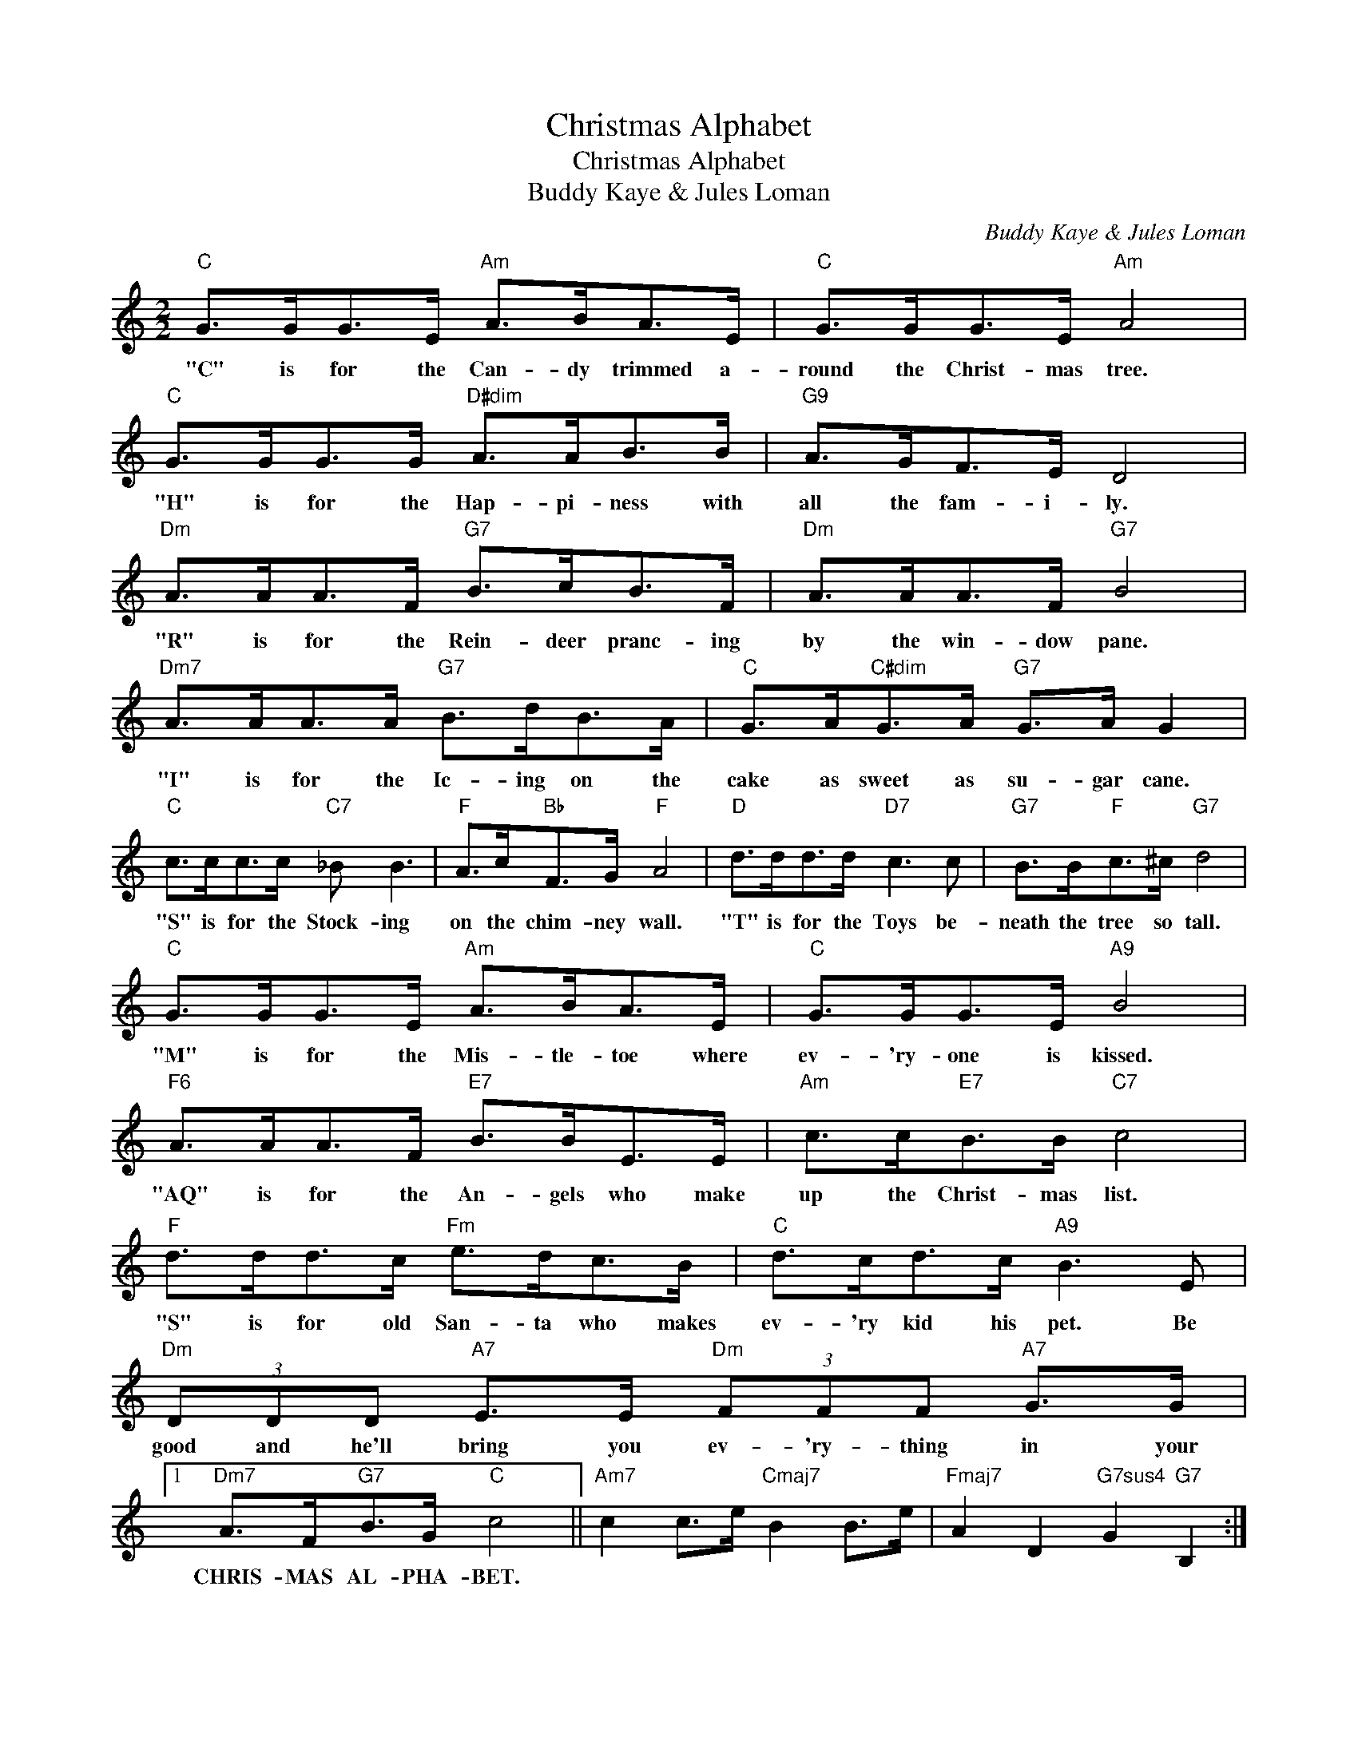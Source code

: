X:1
T:Christmas Alphabet
T:Christmas Alphabet
T:Buddy Kaye & Jules Loman
C:Buddy Kaye & Jules Loman
Z:All Rights Reserved
L:1/8
M:2/2
K:C
V:1 treble 
%%MIDI program 40
%%MIDI control 7 100
%%MIDI control 10 64
V:1
"C" G>GG>E"Am" A>BA>E |"C" G>GG>E"Am" A4 |"C" G>GG>G"D#dim" A>AB>B |"G9" A>GF>E D4 | %4
w: "C" is for the Can- dy trimmed a-|round the Christ- mas tree.|"H" is for the Hap- pi- ness with|all the fam- i- ly.|
"Dm" A>AA>F"G7" B>cB>F |"Dm" A>AA>F"G7" B4 |"Dm7" A>AA>A"G7" B>dB>A |"C" G>A"C#dim"G>A"G7" G>A G2 | %8
w: "R" is for the Rein- deer pranc- ing|by the win- dow pane.|"I" is for the Ic- ing on the|cake as sweet as su- gar cane.|
"C" c>cc>c"C7" _B B3 |"F" A>c"Bb"F>G"F" A4 |"D" d>dd>d"D7" c3 c |"G7" B>B"F"c>^c"G7" d4 | %12
w: "S" is for the Stock- ing|on the chim- ney wall.|"T" is for the Toys be-|neath the tree so tall.|
"C" G>GG>E"Am" A>BA>E |"C" G>GG>E"A9" B4 |"F6" A>AA>F"E7" B>BE>E |"Am" c>c"E7"B>B"C7" c4 | %16
w: "M" is for the Mis- tle- toe where|ev- 'ry- one is kissed.|"AQ" is for the An- gels who make|up the Christ- mas list.|
"F" d>dd>c"Fm" e>dc>B |"C" d>cd>c"A9" B3 E |"Dm" (3DDD"A7" E>E"Dm" (3FFF"A7" G>G |1 %19
w: "S" is for old San- ta who makes|ev- 'ry kid his pet. Be|good and he'll bring you ev- 'ry- thing in your|
"Dm7" A>F"G7"B>G"C" c4 ||"Am7" c2 c>e"Cmaj7" B2 B>e |"Fmaj7" A2 D2"G7sus4" G2"G7" B,2 :|2 %22
w: CHRIS- MAS AL- PHA- BET.|||
"Dm7" A>F"G7"B>G"C" c4 |] %23
w: CHRIST- MAS AL- PHA- BET.|

